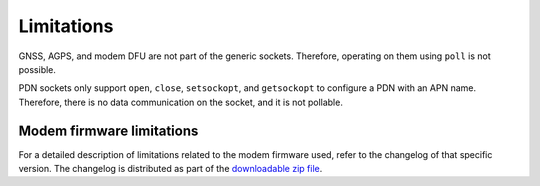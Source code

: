 .. _limitations:

Limitations
###########

GNSS, AGPS, and modem DFU are not part of the generic sockets.
Therefore, operating on them using ``poll`` is not possible.

PDN sockets only support ``open``, ``close``, ``setsockopt``, and ``getsockopt`` to configure a PDN with an APN name.
Therefore, there is no data communication on the socket, and it is not pollable.


Modem firmware limitations
**************************

For a detailed description of limitations related to the modem firmware used, refer to the changelog of that specific version.
The changelog is distributed as part of the `downloadable zip file`_.

.. _downloadable zip file: https://www.nordicsemi.com/Products/Low-power-cellular-IoT/nRF9160/Download#98C9E2578566420786ABD40B695FDB9B
